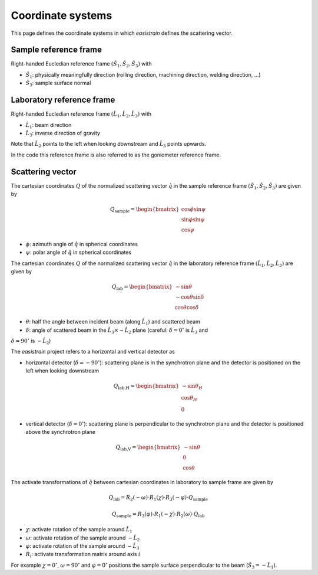 Coordinate systems
==================

This page defines the coordinate systems in which *easistrain* defines the scattering vector.

Sample reference frame
++++++++++++++++++++++

Right-handed Eucledian reference frame :math:`(\hat{S}_1, \hat{S}_2, \hat{S}_3)` with

- :math:`\hat{S}_1`: physically meaningfully direction (rolling direction, machining direction, welding direction, ...)
- :math:`\hat{S}_3`: sample surface normal

Laboratory reference frame
++++++++++++++++++++++++++

Right-handed Eucledian reference frame :math:`(\hat{L}_1, \hat{L}_2, \hat{L}_3)` with

- :math:`\hat{L}_1`: beam direction
- :math:`\hat{L}_3`: inverse direction of gravity

Note that :math:`\hat{L}_2` points to the left when looking downstream and :math:`\hat{L}_3` points upwards.

In the code this reference frame is also referred to as the goniometer reference frame.

Scattering vector
+++++++++++++++++

The cartesian coordinates :math:`Q` of the normalized scattering vector :math:`\hat{q}` in the sample reference frame :math:`(\hat{S}_1, \hat{S}_2, \hat{S}_3)` are given by

.. math::

    Q_\text{sample} = \begin{bmatrix}
        \cos \phi \sin \psi \\
        \sin \phi \sin \psi \\
        \cos \psi
        \end{bmatrix}

- :math:`\phi`: azimuth angle of :math:`\hat{q}` in spherical coordinates
- :math:`\psi`: polar angle of :math:`\hat{q}` in spherical coordinates

The cartesian coordinates :math:`Q` of the normalized scattering vector :math:`\hat{q}` in the laboratory reference frame :math:`(\hat{L}_1, \hat{L}_2, \hat{L}_3)` are given by

.. math::

    Q_\text{lab} = \begin{bmatrix}
        -\sin \theta \\
        -\cos \theta \sin \delta \\
        \cos \theta \cos \delta
        \end{bmatrix}

- :math:`\theta`: half the angle between incident beam (along :math:`\hat{L}_1`) and scattered beam
- :math:`\delta`: angle of scattered beam in the :math:`\hat{L}_3\times-\hat{L}_2` plane (careful: :math:`\delta=0^\circ` is :math:`\hat{L}_3` and
:math:`\delta=90^\circ` is :math:`-\hat{L}_2`)

The *easistrain* project refers to a horizontal and vertical detector as

- horizontal detector (:math:`\delta=-90^\circ`): scattering plane is in the synchrotron plane and the detector is positioned on the left when looking downstream

.. math::

    Q_\text{lab,H} = \begin{bmatrix}
        -\sin \theta_H \\
        \cos \theta_H \\
        0
        \end{bmatrix}

- vertical detector (:math:`\delta=0^\circ`): scattering plane is perpendicular to the synchrotron plane and the detector is positioned above the synchrotron plane

.. math::

    Q_\text{lab,V} = \begin{bmatrix}
        -\sin \theta \\
        0 \\
        \cos \theta
        \end{bmatrix}

The activate transformations of :math:`\hat{q}` between cartesian coordinates in laboratory to sample frame are given by

.. math::

    Q_\text{lab} = R_2(-\omega) \cdot R_1(\chi) \cdot R_3(-\varphi) \cdot Q_\text{sample}

.. math::

    Q_\text{sample} = R_3(\varphi) \cdot R_1(-\chi) \cdot R_2(\omega) \cdot Q_\text{lab}

- :math:`\chi`: activate rotation of the sample around :math:`\hat{L}_1`
- :math:`\omega`: activate rotation of the sample around :math:`-\hat{L}_2`
- :math:`\varphi`: activate rotation of the sample around :math:`-\hat{L}_3`
- :math:`R_i`: activate transformation matrix around axis :math:`i`

For example :math:`\chi=0^\circ`, :math:`\omega=90^\circ` and :math:`\varphi=0^\circ`
positions the sample surface perpendicular to the beam (:math:`\hat{S}_3 = -\hat{L}_1`).
